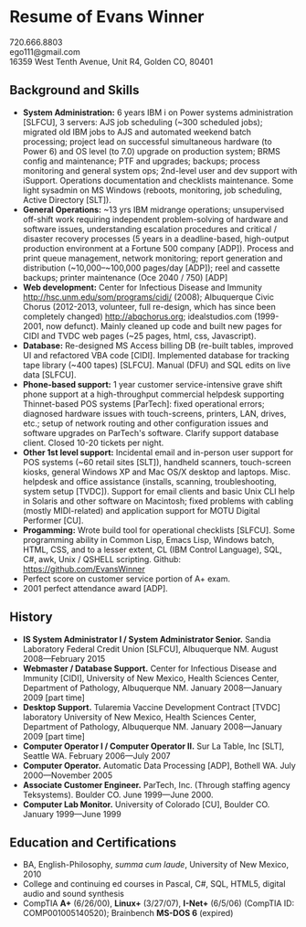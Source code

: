 #+TITLE: 
#+OPTIONS: html-postamble:nil toc:nil num:nil author:nil timestamp:ni
#+LaTeX_CLASS: article
#+LaTeX_CLASS_OPTIONS: [utopia,letterpaper,10pt,microtype,paralist]
#+LATEX_HEADER: \usepackage[margin=.5in]{geometry}
#+LATEX_HEADER: \usepackage{parskip}
#+LATEX_HEADER_EXTRA: \setlength\parindent{0pt}
#+LATEX_HEADER_EXTRA: \pagestyle{empty}
#+HTML_HEAD: <link rel="stylesheet" type="text/css" href="css.css" />
#+HTML_HEAD_EXTRA: <link href='http://fonts.googleapis.com/css?family=Droid+Serif:400,400italic,700,700italic' rel='stylesheet' type='text/css' />
#+HTML_HEAD_EXTRA: <link href='http://fonts.googleapis.com/css?family=Droid+Sans:400,700' rel='stylesheet' type='text/css' />

* Resume of Evans Winner

#+BEGIN_CENTER
720.666.8803 \\
ego111@gmail.com \\
16359 West Tenth Avenue, Unit R4, Golden CO, 80401
#+END_CENTER

** Background and Skills

 - *System Administration:* 6 years IBM i on Power systems
   administration [SLFCU], 3 servers: AJS job scheduling (~300
   scheduled jobs); migrated old IBM jobs to AJS and automated weekend
   batch processing; project lead on successful simultaneous hardware (to
   Power 6) and OS level (to 7.0) upgrade on production system; BRMS
   config and maintenance; PTF and upgrades; backups; process
   monitoring and general system ops; 2nd-level user and dev support
   with iSupport.  Operations documentation and checklists
   maintenance.  Some light sysadmin on MS Windows (reboots,
   monitoring, job scheduling, Active Directory [SLT]).
 - *General Operations:* ~13 yrs IBM midrange operations; unsupervised
   off-shift work requiring independent problem-solving of hardware
   and software issues, understanding escalation procedures and
   critical / disaster recovery processes (5 years in a
   deadline-based, high-output production environment at a Fortune 500
   company [ADP]). Process and print queue management, network
   monitoring; report generation and distribution (~10,000--~100,000
   pages/day [ADP]); reel and cassette backups; printer maintenance
   (Oce 2040 / 750) [ADP]
 - *Web development:* Center for Infectious Disease and Immunity
   http://hsc.unm.edu/som/programs/cidi/ (2008); Albuquerque Civic
   Chorus (2012-2013, volunteer, full re-design, which has since been
   completely changed) http://abqchorus.org; idealstudios.com
   (1999-2001, now defunct).  Mainly cleaned up code and built new
   pages for CIDI and TVDC web pages (~25 pages, html, css,
   Javascript).
 - *Database:* Re-designed MS Access billing DB (re-built tables,
   improved UI and refactored VBA code [CIDI]. Implemented database
   for tracking tape library (~400 tapes) [SLFCU]. Manual (DFU) and
   SQL edits on live data [SLFCU].
 - *Phone-based support:* 1 year customer service-intensive grave
   shift phone support at a high-throughput commercial helpdesk
   supporting Thinnet-based POS systems [ParTech]: fixed operational
   errors; diagnosed hardware issues with touch-screens, printers,
   LAN, drives, etc.; setup of network routing and other configuration
   issues and software upgrades on ParTech's software.  Clarify
   support database client.  Closed 10-20 tickets per night.
 - *Other 1st level support:* Incidental email and in-person user
   support for POS systems (~60 retail sites [SLT]), handheld
   scanners, touch-screen kiosks, general Windows XP and Mac OS/X
   desktop and laptops. Misc. helpdesk and office assistance
   (installs, scanning, troubleshooting, system setup [TVDC]). Support
   for email clients and basic Unix CLI help in Solaris and other
   software on Macintosh; fixed problems with cabling (mostly
   MIDI-related) and application support for MOTU Digital Performer
   [CU].
 - *Progamming:* Wrote build tool for operational checklists
   [SLFCU]. Some programming ability in Common Lisp, Emacs Lisp,
   Windows batch, HTML, CSS, and to a lesser extent, CL (IBM Control
   Language), SQL, C#, awk, Unix / QSHELL scripting.  Github:
   https://github.com/EvansWinner
 - Perfect score on customer service portion of A+ exam.
 - 2001 perfect attendance award [ADP].

** History

 - *IS System Administrator I / System Administrator Senior.* Sandia
   Laboratory Federal Credit Union [SLFCU], Albuquerque NM. August
   2008---February 2015
 - *Webmaster / Database Support.* Center for Infectious Disease and
   Immunity [CIDI], University of New Mexico, Health Sciences Center,
   Department of Pathology, Albuquerque NM. January 2008---January 2009
   [part time]
 - *Desktop Support.* Tularemia Vaccine Development Contract [TVDC]
   laboratory University of New Mexico, Health Sciences Center,
   Department of Pathology, Albuquerque NM. January 2008---January 2009
   [part time]
 - *Computer Operator I / Computer Operator II.* Sur La Table, Inc
   [SLT], Seattle WA. February 2006---July 2007
 - *Computer Operator.* Automatic Data Processing [ADP], Bothell WA.
   July 2000---November 2005
 - *Associate Customer Engineer.* ParTech, Inc. (Through staffing
   agency Teksystems). Boulder CO. June 1999---June 2000.
 - *Computer Lab Monitor.* University of Colorado [CU], Boulder
   CO. January 1999---June 1999

** Education and Certifications
 - BA, English-Philosophy, /summa cum laude/, University of New
   Mexico, 2010
 - College and continuing ed courses in Pascal, C#, SQL, HTML5,
   digital audio and sound synthesis
 - CompTIA *A+* (6/26/00), *Linux+* (3/27/07), *I-Net+* (6/5/06)
   (CompTIA ID: COMP001005140520); Brainbench *MS-DOS 6* (expired)
